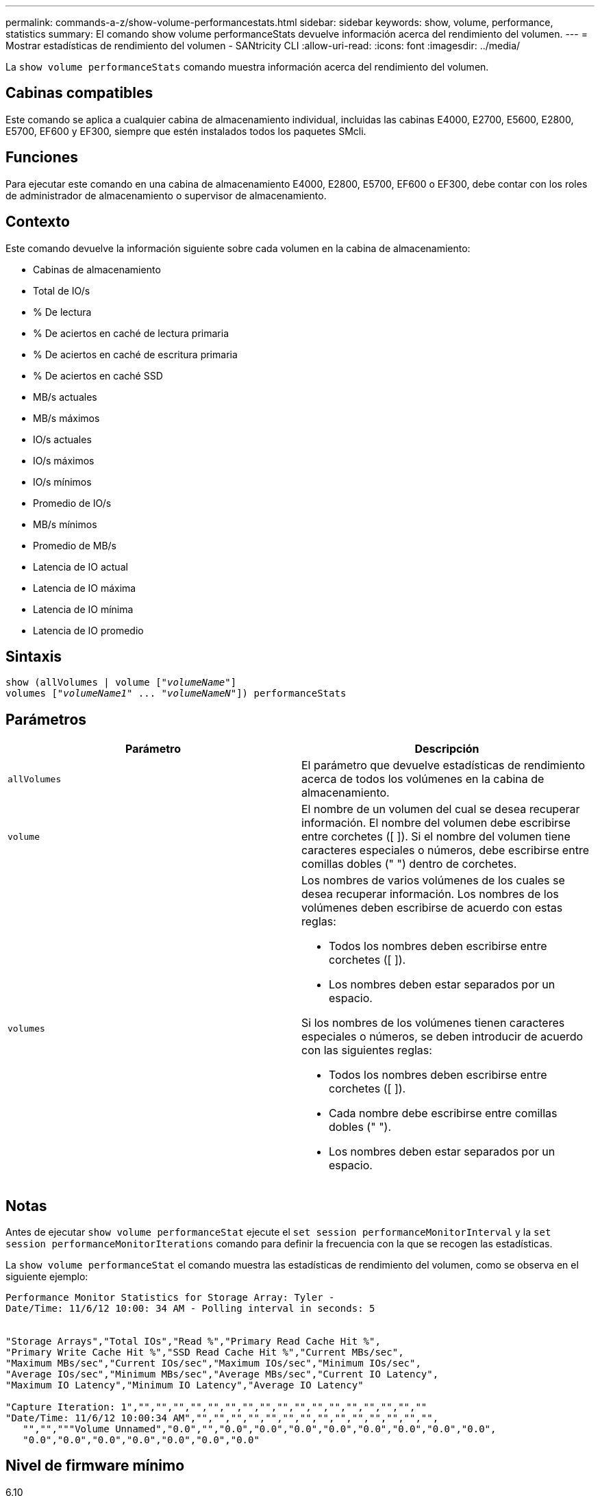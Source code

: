 ---
permalink: commands-a-z/show-volume-performancestats.html 
sidebar: sidebar 
keywords: show, volume, performance, statistics 
summary: El comando show volume performanceStats devuelve información acerca del rendimiento del volumen. 
---
= Mostrar estadísticas de rendimiento del volumen - SANtricity CLI
:allow-uri-read: 
:icons: font
:imagesdir: ../media/


[role="lead"]
La `show volume performanceStats` comando muestra información acerca del rendimiento del volumen.



== Cabinas compatibles

Este comando se aplica a cualquier cabina de almacenamiento individual, incluidas las cabinas E4000, E2700, E5600, E2800, E5700, EF600 y EF300, siempre que estén instalados todos los paquetes SMcli.



== Funciones

Para ejecutar este comando en una cabina de almacenamiento E4000, E2800, E5700, EF600 o EF300, debe contar con los roles de administrador de almacenamiento o supervisor de almacenamiento.



== Contexto

Este comando devuelve la información siguiente sobre cada volumen en la cabina de almacenamiento:

* Cabinas de almacenamiento
* Total de IO/s
* % De lectura
* % De aciertos en caché de lectura primaria
* % De aciertos en caché de escritura primaria
* % De aciertos en caché SSD
* MB/s actuales
* MB/s máximos
* IO/s actuales
* IO/s máximos
* IO/s mínimos
* Promedio de IO/s
* MB/s mínimos
* Promedio de MB/s
* Latencia de IO actual
* Latencia de IO máxima
* Latencia de IO mínima
* Latencia de IO promedio




== Sintaxis

[source, cli, subs="+macros"]
----
show (allVolumes | volume pass:quotes[["_volumeName_"]]
volumes pass:quotes[["_volumeName1_" ... "_volumeNameN_"]]) performanceStats
----


== Parámetros

[cols="2*"]
|===
| Parámetro | Descripción 


 a| 
`allVolumes`
 a| 
El parámetro que devuelve estadísticas de rendimiento acerca de todos los volúmenes en la cabina de almacenamiento.



 a| 
`volume`
 a| 
El nombre de un volumen del cual se desea recuperar información. El nombre del volumen debe escribirse entre corchetes ([ ]). Si el nombre del volumen tiene caracteres especiales o números, debe escribirse entre comillas dobles (" ") dentro de corchetes.



 a| 
`volumes`
 a| 
Los nombres de varios volúmenes de los cuales se desea recuperar información. Los nombres de los volúmenes deben escribirse de acuerdo con estas reglas:

* Todos los nombres deben escribirse entre corchetes ([ ]).
* Los nombres deben estar separados por un espacio.


Si los nombres de los volúmenes tienen caracteres especiales o números, se deben introducir de acuerdo con las siguientes reglas:

* Todos los nombres deben escribirse entre corchetes ([ ]).
* Cada nombre debe escribirse entre comillas dobles (" ").
* Los nombres deben estar separados por un espacio.


|===


== Notas

Antes de ejecutar `show volume performanceStat` ejecute el `set session performanceMonitorInterval` y la `set session performanceMonitorIterations` comando para definir la frecuencia con la que se recogen las estadísticas.

La `show volume performanceStat` el comando muestra las estadísticas de rendimiento del volumen, como se observa en el siguiente ejemplo:

[listing]
----
Performance Monitor Statistics for Storage Array: Tyler -
Date/Time: 11/6/12 10:00: 34 AM - Polling interval in seconds: 5


"Storage Arrays","Total IOs","Read %","Primary Read Cache Hit %",
"Primary Write Cache Hit %","SSD Read Cache Hit %","Current MBs/sec",
"Maximum MBs/sec","Current IOs/sec","Maximum IOs/sec","Minimum IOs/sec",
"Average IOs/sec","Minimum MBs/sec","Average MBs/sec","Current IO Latency",
"Maximum IO Latency","Minimum IO Latency","Average IO Latency"

"Capture Iteration: 1","","","","","","","","","","","","","","","","",""
"Date/Time: 11/6/12 10:00:34 AM","","","","","","","","","","","","","","",
   "","","""Volume Unnamed","0.0","","0.0","0.0","0.0","0.0","0.0","0.0","0.0","0.0",
   "0.0","0.0","0.0","0.0","0.0","0.0","0.0"
----


== Nivel de firmware mínimo

6.10
